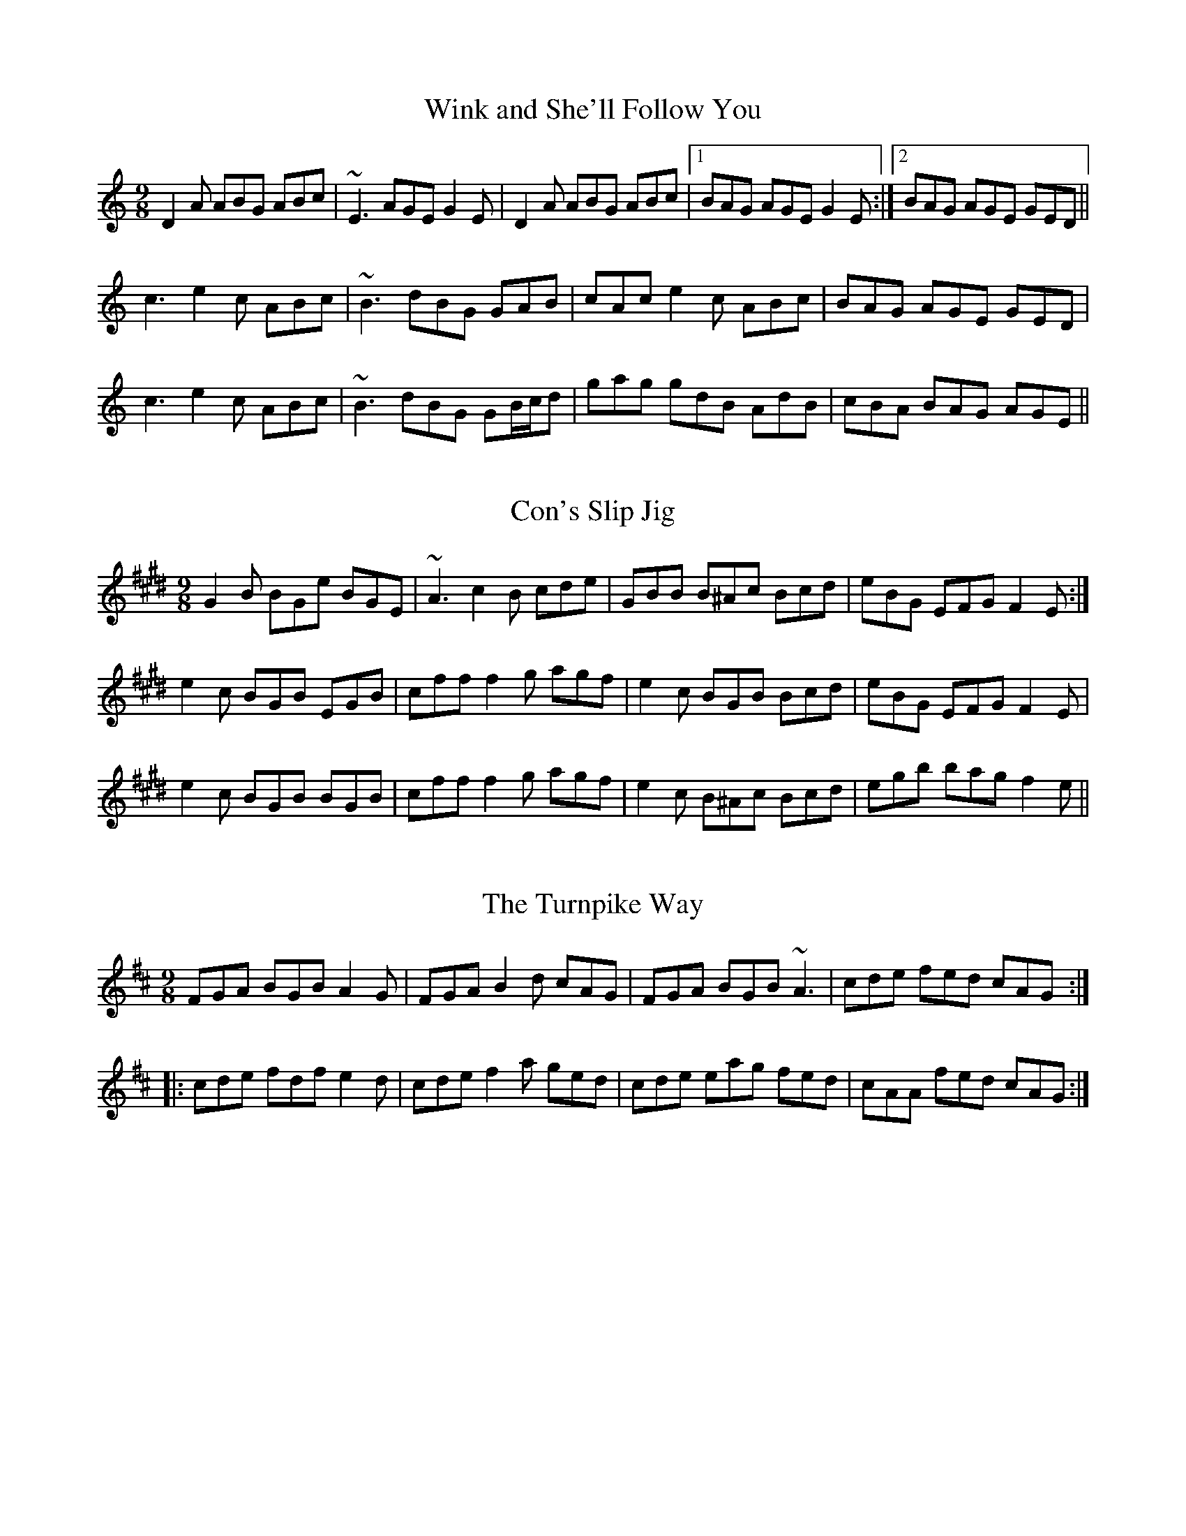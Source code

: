 This file contains 15 slip jigs (#101 - #115).
You can find more abc tune files at http://www.norbeck.nu/abc/
I've transcribed them as I have learnt them, which does not necessarily mean
that I play them that way nowadays. Many of the tunes include variations and
different versions. If there is a source (S:) or discography (D:) included the
version transcribed might still not be exactly as that source played the tune,
since I might have changed the tune around a bit when I learnt it.
The tunes were learnt from sessions, from friends or from recordings.
When I've included discography, it's often just a reference to what recordings
the tune appears on.

Last updated 25 December 2020.

(c) Copyright 2018-2020 Henrik Norbeck. This file:
- May be distributed with restrictions below.
- May not be used for commercial purposes (such as printing a tune book to sell).
- This file (or parts of it) may not be made available on a web page for
  download without permission from me.
- This copyright notice must be kept, except when e-mailing individual tunes.
- May be printed on paper for personal use.
- Questions? E-mail: henrik@norbeck.nu

R:slip jig
M:9/8
Z:id:hn-slipjig-%X

X:101
T:Wink and She'll Follow You
R:slip jig
H:See also #63, #71
Z:id:hn-slipjig-101
M:9/8
L:1/8
K:Ddor
D2A ABG ABc | ~E3 AGE G2E | D2A ABG ABc |1 BAG AGE G2E :|2 BAG AGE GED ||
c3 e2c ABc | ~B3 dBG GAB | cAc e2c ABc | BAG AGE GED |
c3 e2c ABc | ~B3 dBG GB/c/d | gag gdB AdB | cBA BAG AGE ||

X:102
T:Con's Slip Jig
R:slip jig
H:A version of "Andrew Carr". Related to "The Tipperary Hills" hop jig#18
D:Altan: Another Sky
Z:id:hn-slipjig-102
M:9/8
L:1/8
K:E
G2B BGe BGE | ~A3 c2B cde | GBB B^Ac Bcd | eBG EFG F2E :|
e2c BGB EGB | cff f2g agf | e2c BGB Bcd | eBG EFG F2E |
e2c BGB BGB | cff f2g agf | e2c B^Ac Bcd | egb bag f2e ||

X:103
T:Turnpike Way, The
R:slip jig
B:Goodman collection
D:Martin Nolan: Bright Silver Dark Wood
Z:id:hn-slipjig-103
M:9/8
L:1/8
K:D
FGA BGB A2G | FGA B2d cAG | FGA BGB ~A3 | cde fed cAG :|
|: cde fdf e2d | cde f2a ged | cde eag fed | cAA fed cAG :|

X:104
T:Larry Redican's Slip Jig
T:Let's Dance
R:slip jig
C:Larry Redican (1908-1975)
H:Originally in F and with parts swapped
D:Jimmy Keane
Z:id:hn-slipjig-104
M:9/8
L:1/8
K:G
~G3 Bdd cee | ~G3 BdB cAF | ~G3 DGG DGF |1 ~E3 AGF G3 :|2 ~E3 AGF GFG ||
|: AGE EDB, DEG | dBA ABd edg | dBA AGE EDB, |1 DB,A, A,B,D EDB :|2 DB,A, A,B,D E3 ||

X:105
T:Gingerhogs No. 2
R:slip jig
C:Phil Cunningham, Scotland
Z:id:hn-slipjig-105
M:9/8
L:1/8
K:D
Add fdd e2f | Add efd GdB | Add fdd e2f | GBd Afd e2d :|
|: adf fef def | adf efd B2A | adf fed BAF | GBd Afd e2d :|

X:106
T:For The Love Of Music
R:slip jig
C:Liz Carroll
H:Also played in A
Z:id:hn-slipjig-106
M:9/8
L:1/8
K:G
GED DEG AGB | AGG GBd edd | GED DEG AGc | Bee BAB GEE :|
ged e/f/gB GB/c/d | ged egb a2f | ged e/f/gB AB/c/d | edB dBG ABd |
ged e/f/gB GB/c/d | ged egb a2a | bee e/f/ge a2g | edB dBG ABA ||
P:variations
|: GED DEG A2B | AGG GBd edd | GED DEG A2c | Bee BAB GEE :|
ged egB G2d | ged egb ~a3 | ged egB ABd | edB dBG AB/c/d |
ged egB G2d | ged egb ~a3 | bee gee a2g | edB dBG ABA ||

X:107
T:Terry Hi Ho the Grinder
R:slip jig
S:Michael Clarkson on irishflute.podbean.com
Z:id:hn-slipjig-107
M:9/8
L:1/8
K:Ador
AGE A2B G2B | A2E ABd e2f | gdB BAB GBA |1 GED GAB dcB :|2 GED GAB d3 ||
|: efg edB BAB | ~g3 edB d3 | efg edB BAB |1 GED GAB d3 :|2 GED GAB dcB ||

X:108
T:Cosa Buidhe \'Arda Dearga
T:Yellow Legs, High Legs, Red Legs
R:slip jig
H:Another 4 part version in O'Neill's and O'Farrell's as "Yellow Legs"
B:Goodman manuscripts
Z:id:hn-slipjig-108
M:9/8
L:1/8
K:D
FEF DFD G2E | FEF DFD GED | FEF DFD G2E | GEE c2A GED :|
|: GEG A2D A2D | GEG A2D GED | GEG A2D A2D | GEE c2A GED :|

X:109
T:Cronin's Slippery Jig
R:slip jig
D:Brendan Begley & Caoimh\'in \'O Raghallaigh: A Moment of Madness
Z:id:hn-slipjig-109
M:9/8
L:1/8
K:Em
E2B BGE BGE | FDF AFd AFD | EFG ABc BGE | eBB AGF E3 :|
eBe geg bge | dAd fdf afd | eBe geg bge | gfe Be^d e3 |
eBe g2a bge | dAd fdf afd | e/f/ge edB BAG | B/c/dB AGF E2B, ||

X:110
T:Fiollaigean
R:slip jig
H:A Scots Gaelic song in slip jig time, sung without repeated
H:parts, but works better as a slip jig with repeated parts.
H:Different versions of 1st and 2nd parts included.
Z:id:hn-slipjig-110
M:9/8
L:1/8
K:Edor
~B3 B2E G2A | ~B3 ~e3 edB | ~d3 edB A2d | edB B2A GED :|
|: ~E3 G2d BAG | G2E G2d BAG | G2E G2A B2d | edB B2A GEE :|
|: ~B3 dBB BAG | ~B3 ~e3 edB | ~d3 edB BAd | FED BAd BAF :|
|: ~E3 G2d BAF | ~E3 G2d BAF | ~E3 G2A B2d | eBB B2A GEE :|

X:111
T:Comb Your Hair and Curl It
R:hop jig
H:See also #9
D:Catherine McEvoy, Caoimh\'in \'O Raghallaigh & M\'iche\'al \'O Raghallaigh: Comb Your Hair and Curl It
Z:id:hn-slipjig-111
M:9/8
L:1/8
K:Edor
B2E E2F G2A | Bcd e2c d2c | B2E E2F G2A | Bcd A2F G2E :|
|: g2e e2d e2g | f2d d2c d2f | g2e e2d e2d | Bcd A2F G2E :|

X:112
T:Soggy's
R:slip jig
C:Se\'an \'Og Graham
Z:id:hn-slipjig-112
M:9/8
L:1/8
K:A
~E3 cEB BAE | ~F3 BFA AFE | ~F3 BAB cef | a2f ecB BAF |
~E3 cEB BAE | ~F3 BFA AFE | ~F3 BAB cef | a2f ecB A3 :|
|: D2D FGA AGF | G2G EGA BAG | A2e dec eBe | AGF EFG ~A3 |
~D3 FGA AGF | ~G3 EGA BAG | A2e dec eBe | AGF EFG A3 :|
P:variations
|: ~E3 cEB BAE | ~F3 BFA AFE | FEF ~B3 cef | aef ecB BAF |
~E3 cEB BAE | ~F3 BFA AFE | ~F3 ~B3 cef | gaf ecB ~A3 :|
|: D2D FGA ABA | G2G EGA BAG | A2e dec eBe | AGF EFG ABA |
~D3 FGA ABA | ~G3 EGA BAG | Ace dec eBe | AGF EFG A3 :|

X:113
T:Furnill's Frolic
R:slip jig
B:Goodman Collection
D:Peter Carberrry & P\'adraig McGovern
Z:id:hn-slipjig-113
M:9/8
L:1/8
K:Dmix
AdA GAG F2G | ~A3 AFD EFG | AdA GAG FAd | ~c3 AGE GEC :|
|: F2D E/F/GE DE/F/G | ~A3 AFD EFG | F/G/AD E/F/GE DAd | ~c3 AGE GEC :|
|: f2d cAG F2G | ~A3 AFD EFA | f2A dge fAB | cec AGE GEC :|

X:114
T:Open The Door for Three
R:slip jig
H:This tune has a long history in Scotland and England:
H:a simple version of first part was published by Playford in 1652.
H:See also #79
D:Martin Nolan: Bright Silver Dark Wood
Z:id:hn-slipjig-114
M:9/8
L:1/8
K:G
G2B BGB AFA | G2B BGB c2A | G2B BGB AFA |1 GB/c/d cAF G2D :|2 GBd cAF GB/c/d ||
|: gdB gdB AGd | gfe def g2d | efg dcB ABc |1 ~B3 cAF G2d :|2 ~B3 cAF G2D || 

X:115
T:Man Who'll Never Be Able, The
T:Sir Phillip McHugh
T:Funny Mistake, The
R:slip jig
H:Also in D
Z:id:hn-slipjig-115
M:9/8
L:1/8
K:G
G2c BGB c2A | Bdd cAG F2D | G2c BGB c2A |1 Bdd cAF G2D :|2 Bdd cAF G2B ||
|: ~A3 AFD FED | ABA AGF G2B | ABA AFD FED |1 B2d cAF G2B :|2 B2d cAF G2D || 


